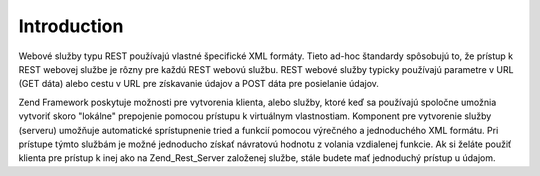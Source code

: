 .. _zend.rest.introduction:

Introduction
============

Webové služby typu REST používajú vlastné špecifické XML formáty. Tieto ad-hoc štandardy spôsobujú to,
že prístup k REST webovej službe je rôzny pre každú REST webovú službu. REST webové služby typicky
používajú parametre v URL (GET dáta) alebo cestu v URL pre získavanie údajov a POST dáta pre posielanie
údajov.

Zend Framework poskytuje možnosti pre vytvorenia klienta, alebo služby, ktoré keď sa používajú spoločne
umožnia vytvoriť skoro "lokálne" prepojenie pomocou prístupu k virtuálnym vlastnostiam. Komponent pre
vytvorenie služby (serveru) umožňuje automatické sprístupnenie tried a funkcií pomocou výrečného a
jednoduchého XML formátu. Pri prístupe týmto službám je možné jednoducho získať návratovú hodnotu z
volania vzdialenej funkcie. Ak si želáte použiť klienta pre prístup k inej ako na Zend_Rest_Server založenej
službe, stále budete mať jednoduchý prístup u údajom.


